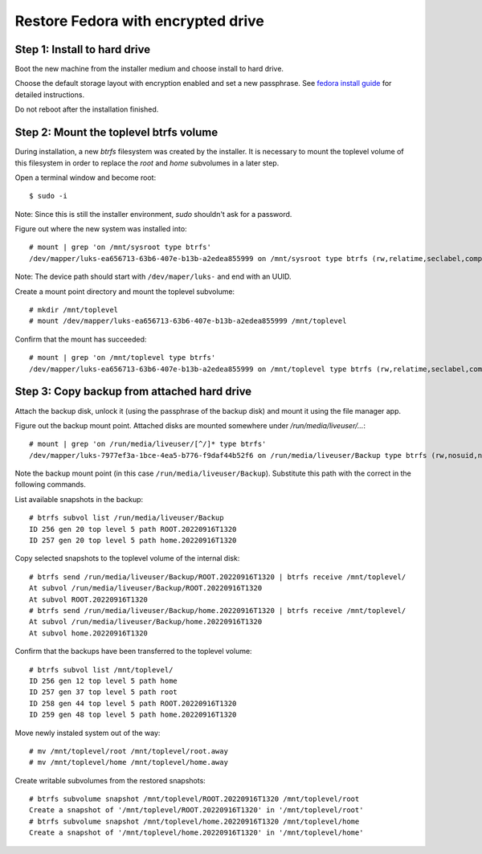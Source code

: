 Restore Fedora with encrypted drive
***********************************


Step 1: Install to hard drive
=============================

Boot the new machine from the installer medium and choose install to hard drive.

Choose the default storage layout with encryption enabled and set a new
passphrase. See `fedora install guide`_ for detailed instructions.

Do not reboot after the installation finished.

.. _`fedora install guide`: https://docs.fedoraproject.org/en-US/fedora/latest/install-guide/


Step 2: Mount the toplevel btrfs volume
=======================================

During installation, a new `btrfs` filesystem was created by the installer.
It is necessary to mount the toplevel volume of this filesystem in order to
replace the `root` and `home` subvolumes in a later step.

Open a terminal window and become root::

  $ sudo -i

Note: Since this is still the installer environment, `sudo` shouldn't ask for a
password.

Figure out where the new system was installed into::

  # mount | grep 'on /mnt/sysroot type btrfs'
  /dev/mapper/luks-ea656713-63b6-407e-b13b-a2edea855999 on /mnt/sysroot type btrfs (rw,relatime,seclabel,compress=zstd:1,space_cache=v2,subvolid=257,subvol=/root)

Note: The device path should start with ``/dev/maper/luks-`` and end with an UUID.

Create a mount point directory and mount the toplevel subvolume::

  # mkdir /mnt/toplevel
  # mount /dev/mapper/luks-ea656713-63b6-407e-b13b-a2edea855999 /mnt/toplevel

Confirm that the mount has succeeded::

  # mount | grep 'on /mnt/toplevel type btrfs'
  /dev/mapper/luks-ea656713-63b6-407e-b13b-a2edea855999 on /mnt/toplevel type btrfs (rw,relatime,seclabel,compress=zstd:1,space_cache=v2,subvolid=5,subvol=/)


Step 3: Copy backup from attached hard drive
============================================

Attach the backup disk, unlock it (using the passphrase of the backup disk) and
mount it using the file manager app.

Figure out the backup mount point. Attached disks are mounted somewhere under
`/run/media/liveuser/...`::

  # mount | grep 'on /run/media/liveuser/[^/]* type btrfs'
  /dev/mapper/luks-7977ef3a-1bce-4ea5-b776-f9daf44b52f6 on /run/media/liveuser/Backup type btrfs (rw,nosuid,nodev,relatime,seclabel,space_cache=v2,subvolid=5,subvol=/,uhelper=udisks2)

Note the backup mount point (in this case ``/run/media/liveuser/Backup``).
Substitute this path with the correct in the following commands.

List available snapshots in the backup::

  # btrfs subvol list /run/media/liveuser/Backup
  ID 256 gen 20 top level 5 path ROOT.20220916T1320
  ID 257 gen 20 top level 5 path home.20220916T1320

Copy selected snapshots to the toplevel volume of the internal disk::

  # btrfs send /run/media/liveuser/Backup/ROOT.20220916T1320 | btrfs receive /mnt/toplevel/
  At subvol /run/media/liveuser/Backup/ROOT.20220916T1320
  At subvol ROOT.20220916T1320
  # btrfs send /run/media/liveuser/Backup/home.20220916T1320 | btrfs receive /mnt/toplevel/
  At subvol /run/media/liveuser/Backup/home.20220916T1320
  At subvol home.20220916T1320

Confirm that the backups have been transferred to the toplevel volume::

  # btrfs subvol list /mnt/toplevel/
  ID 256 gen 12 top level 5 path home
  ID 257 gen 37 top level 5 path root
  ID 258 gen 44 top level 5 path ROOT.20220916T1320
  ID 259 gen 48 top level 5 path home.20220916T1320

Move newly instaled system out of the way::

  # mv /mnt/toplevel/root /mnt/toplevel/root.away
  # mv /mnt/toplevel/home /mnt/toplevel/home.away

Create writable subvolumes from the restored snapshots::

  # btrfs subvolume snapshot /mnt/toplevel/ROOT.20220916T1320 /mnt/toplevel/root
  Create a snapshot of '/mnt/toplevel/ROOT.20220916T1320' in '/mnt/toplevel/root'
  # btrfs subvolume snapshot /mnt/toplevel/home.20220916T1320 /mnt/toplevel/home
  Create a snapshot of '/mnt/toplevel/home.20220916T1320' in '/mnt/toplevel/home'


